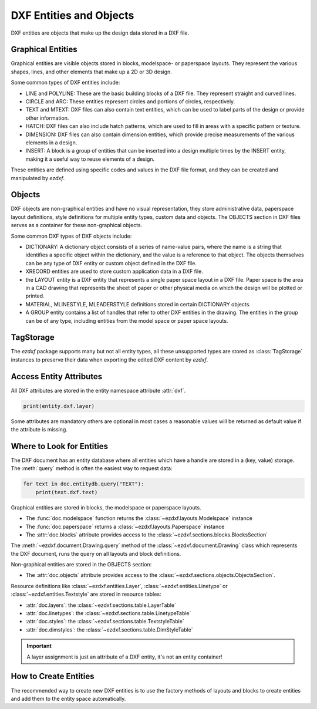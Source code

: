 .. _dxf_entities_concept:

DXF Entities and Objects
========================

DXF entities are objects that make up the design data stored in a DXF file.

Graphical Entities
------------------

Graphical entities are visible objects stored in blocks, modelspace- or paperspace
layouts. They represent the various shapes, lines, and other elements that make up a
2D or 3D design.

Some common types of DXF entities include:

- LINE and POLYLINE: These are the basic building blocks of a DXF file. They
  represent straight and curved lines.
- CIRCLE and ARC: These entities represent circles and portions of circles, respectively.
- TEXT and MTEXT: DXF files can also contain text entities, which can be used to
  label parts of the design or provide other information.
- HATCH: DXF files can also include hatch patterns, which are used to fill in areas with
  a specific pattern or texture.
- DIMENSION: DXF files can also contain dimension entities, which provide precise
  measurements of the various elements in a design.
- INSERT: A block is a group of entities that can be inserted into a design multiple
  times by the INSERT entity, making it a useful way to reuse elements of a design.

These entities are defined using specific codes and values in the DXF file format, and
they can be created and manipulated by `ezdxf`.

Objects
-------

DXF objects are non-graphical entities and have no visual representation, they store
administrative data, paperspace layout definitions, style definitions for multiple
entity types, custom data and objects. The OBJECTS section in DXF files serves as a
container for these non-graphical objects.

Some common DXF types of DXF objects include:

- DICTIONARY: A dictionary object consists of a series of name-value pairs, where the
  name is a string that identifies a specific object within the dictionary, and the
  value is a reference to that object. The objects themselves can be any type of DXF
  entity or custom object defined in the DXF file.
- XRECORD entities are used to store custom application data in a DXF file.
- the LAYOUT entity is a DXF entity that represents a single paper space layout in a DXF
  file. Paper space is the area in a CAD drawing that represents the sheet of paper or
  other physical media on which the design will be plotted or printed.
- MATERIAL, MLINESTYLE, MLEADERSTYLE definitions stored in certain DICTIONARY objects.
- A GROUP entity contains a list of handles that refer to other DXF entities in the
  drawing. The entities in the group can be of any type, including entities from the
  model space or paper space layouts.

TagStorage
----------

The `ezdxf` package supports many but not all entity types, all these unsupported
types are stored as :class:`TagStorage` instances to preserve their data when
exporting the edited DXF content by `ezdxf`.

Access Entity Attributes
------------------------

All DXF attributes are stored in the entity namespace attribute :attr:`dxf`.

.. code-block:: Python

    print(entity.dxf.layer)

Some attributes are mandatory others are optional in most cases a reasonable values will
be returned as default value if the attribute is missing.

.. seealso::

    :ref:`tut_getting_data`

Where to Look for Entities
--------------------------

The DXF document has an entity database where all entities which have a handle are
stored in a (key, value) storage. The :meth:`query` method is often the easiest way to
request data:

.. code-block:: Python

    for text in doc.entitydb.query("TEXT"):
        print(text.dxf.text)

.. seealso::

    - :mod:`ezdxf.query` module
    - :mod:`ezdxf.entitydb` module

Graphical entities are stored in blocks, the modelspace or paperspace layouts.

- The :func:`doc.modelspace` function returns the :class:`~ezdxf.layouts.Modelspace` instance
- The :func:`doc.paperspace` returns a :class:`~ezdxf.layouts.Paperspace` instance
- The :attr:`doc.blocks` attribute provides access to the :class:`~ezdxf.sections.blocks.BlocksSection`

The :meth:`~ezdxf.document.Drawing.query` method of the :class:`~ezdxf.document.Drawing`
class which represents the DXF document, runs the query on all layouts and block
definitions.

Non-graphical entities are stored in the OBJECTS section:

- The :attr:`doc.objects` attribute provides access to the
  :class:`~ezdxf.sections.objects.ObjectsSection`.

Resource definitions like :class:`~ezdxf.entities.Layer`, :class:`~ezdxf.entities.Linetype`
or :class:`~ezdxf.entities.Textstyle` are stored in resource tables:

- :attr:`doc.layers`: the :class:`~ezdxf.sections.table.LayerTable`
- :attr:`doc.linetypes`: the :class:`~ezdxf.sections.table.LinetypeTable`
- :attr:`doc.styles`: the :class:`~ezdxf.sections.table.TextstyleTable`
- :attr:`doc.dimstyles`: the :class:`~ezdxf.sections.table.DimStyleTable`

.. important::

    A layer assignment is just an attribute of a DXF entity, it's not an entity
    container!

.. seealso::

    - Basic concept of the :ref:`modelspace_concept`
    - Basic concept of :ref:`paperspace_concept` layouts
    - Basic concept of :ref:`block_concept`
    - :ref:`tut_getting_data`

How to Create Entities
----------------------

The recommended way to create new DXF entities is to use the factory methods of
layouts and blocks to create entities and add them to the entity space automatically.

.. seealso::

    - :ref:`thematic_factory_method_index`
    - Reference of the :class:`~ezdxf.layouts.BaseLayout` class
    - :ref:`tut_dxf_primitives`
